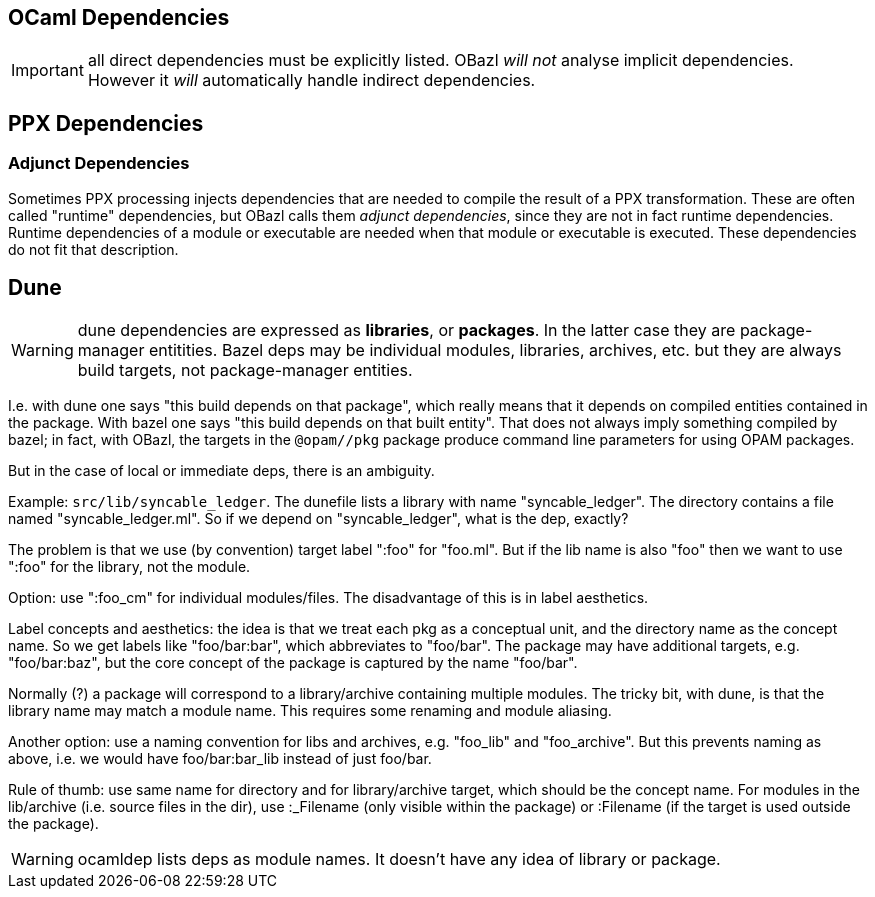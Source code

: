 == OCaml Dependencies

// :page-permalink: /:path/dependencies-ocaml
// :page-layout: page_rules_ocaml
// :page-pkg: rules_ocaml
// :page-doc: ug
// :page-tags: [dependencies]
// :page-last_updated: May 4, 2022
// :page-toc: false


IMPORTANT: all direct dependencies must be explicitly listed.
OBazl _will not_ analyse implicit dependencies.  However it _will_
automatically handle indirect dependencies.



== PPX Dependencies


=== Adjunct Dependencies

Sometimes PPX processing injects dependencies that are needed to
compile the result of a PPX transformation. These are often called
"runtime" dependencies, but OBazl calls them _adjunct dependencies_,
since they are not in fact runtime dependencies. Runtime dependencies
of a module or executable are needed when that module or executable is
executed. These dependencies do not fit that description.


== Dune

WARNING: dune dependencies are expressed as *libraries*, or
*packages*.  In the latter case they are package-manager entitities.
Bazel deps may be individual modules, libraries, archives, etc. but
they are always build targets, not package-manager entities.

I.e. with dune one says "this build depends on that package", which
really means that it depends on compiled entities contained in the
package.  With bazel one says "this build depends on that built
entity".  That does not always imply something compiled by bazel; in
fact, with OBazl, the targets in the `@opam//pkg` package produce
command line parameters for using OPAM packages.

But in the case of local or immediate deps, there is an ambiguity.

Example: `src/lib/syncable_ledger`.  The dunefile lists a library with
name "syncable_ledger". The directory contains a file named
"syncable_ledger.ml".  So if we depend on "syncable_ledger", what is
the dep, exactly?

The problem is that we use (by convention) target label ":foo" for
"foo.ml".  But if the lib name is also "foo" then we want to use
":foo" for the library, not the module.

Option: use ":foo_cm" for individual modules/files.  The disadvantage
of this is in label aesthetics.

Label concepts and aesthetics: the idea is that we treat each pkg as a
conceptual unit, and the directory name as the concept name. So we get
labels like "foo/bar:bar", which abbreviates to "foo/bar".  The
package may have additional targets, e.g. "foo/bar:baz", but the core
concept of the package is captured by the name "foo/bar".

Normally (?) a package will correspond to a library/archive containing
multiple modules.  The tricky bit, with dune, is that the library name
may match a module name.  This requires some renaming and module
aliasing.

Another option: use a naming convention for libs and archives,
e.g. "foo_lib" and "foo_archive".  But this prevents naming as above,
i.e. we would have foo/bar:bar_lib instead of just foo/bar.

Rule of thumb: use same name for directory and for library/archive
target, which should be the concept name. For modules in the
lib/archive (i.e. source files in the dir), use :_Filename (only
visible within the package) or :Filename (if the target is used
outside the package).

WARNING: ocamldep lists deps as module names. It doesn't have any idea
of library or package.

